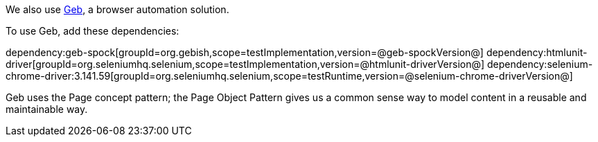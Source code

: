 We also use https://gebish.org[Geb^], a browser automation solution.

To use Geb, add these dependencies:

:dependencies:

dependency:geb-spock[groupId=org.gebish,scope=testImplementation,version=@geb-spockVersion@]
dependency:htmlunit-driver[groupId=org.seleniumhq.selenium,scope=testImplementation,version=@htmlunit-driverVersion@]
dependency:selenium-chrome-driver:3.141.59[groupId=org.seleniumhq.selenium,scope=testRuntime,version=@selenium-chrome-driverVersion@]

:dependencies:

Geb uses the Page concept pattern; the Page Object Pattern gives us a common sense way to model content in a reusable and maintainable way.
